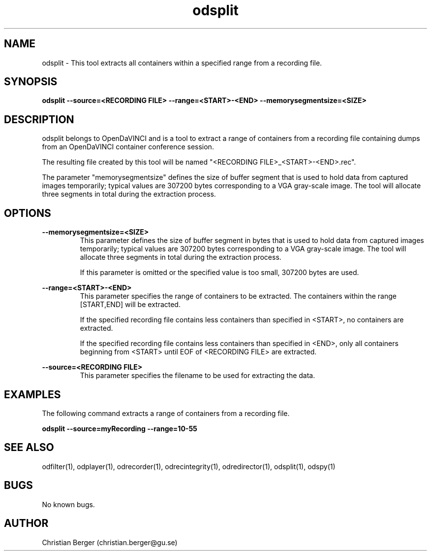 .\" Manpage for odsplit
.\" Author: Christian Berger <christian.berger@gu.se>.

.TH odsplit 1 "08 July 2016" "3.1.0" "odsplit man page"

.SH NAME
odsplit \- This tool extracts all containers within a specified range from a recording file.



.SH SYNOPSIS
.B odsplit --source=<RECORDING FILE> --range=<START>-<END> --memorysegmentsize=<SIZE>



.SH DESCRIPTION
odsplit belongs to OpenDaVINCI and is a tool to extract a range of containers from
a recording file containing dumps from an OpenDaVINCI container conference session.

The resulting file created by this tool will be named "<RECORDING FILE>_<START>-<END>.rec".

The parameter "memorysegmentsize" defines the size of buffer segment that is used
to hold data from captured images temporarily; typical values are 307200 bytes
corresponding to a VGA gray-scale image. The tool will allocate three segments
in total during the extraction process.




.SH OPTIONS
.B --memorysegmentsize=<SIZE>
.RS
This parameter defines the size of buffer segment in bytes that is used to hold data
from captured images temporarily; typical values are 307200 bytes corresponding to a
VGA gray-scale image. The tool will allocate three segments in total during the
extraction process.

If this parameter is omitted or the specified value is too small, 307200 bytes are used.
.RE


.B --range=<START>-<END>
.RS
This parameter specifies the range of containers to be extracted. The containers
within the range [START,END] will be extracted.

If the specified recording file contains less containers than specified in <START>,
no containers are extracted.

If the specified recording file contains less containers than specified in <END>,
only all containers beginning from <START> until EOF of <RECORDING FILE> are
extracted.
.RE


.B --source=<RECORDING FILE>
.RS
This parameter specifies the filename to be used for extracting the data.
.RE



.SH EXAMPLES
The following command extracts a range of containers from a recording file.

.B odsplit --source=myRecording --range=10-55



.SH SEE ALSO
odfilter(1), odplayer(1), odrecorder(1), odrecintegrity(1), odredirector(1), odsplit(1), odspy(1)



.SH BUGS
No known bugs.



.SH AUTHOR
Christian Berger (christian.berger@gu.se)

